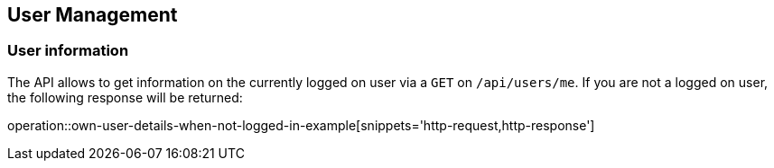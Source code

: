 == User Management

=== User information

The API allows to get information on the currently logged on user via a `GET` on `/api/users/me`.
If you are not a logged on user, the following response will be returned:

operation::own-user-details-when-not-logged-in-example[snippets='http-request,http-response']

